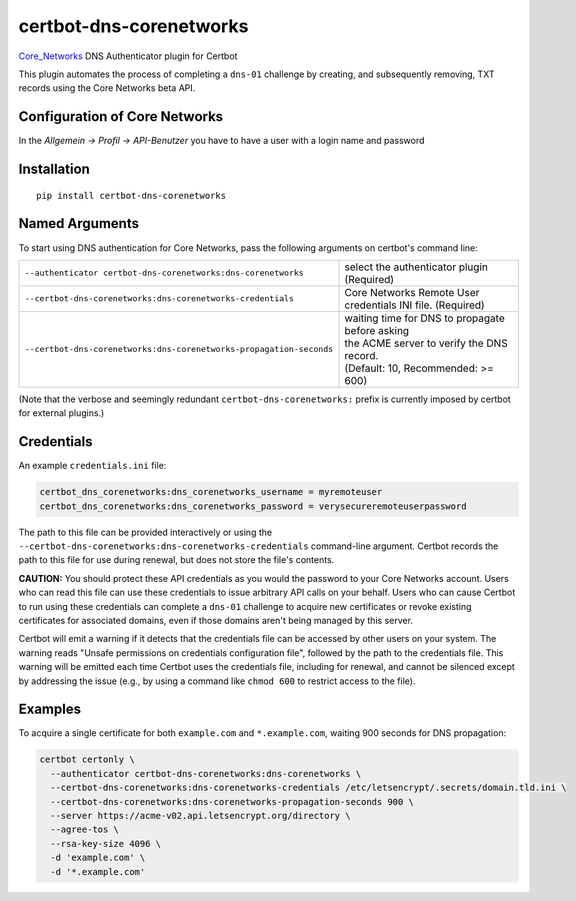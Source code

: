 certbot-dns-corenetworks
=====================

Core_Networks_ DNS Authenticator plugin for Certbot

This plugin automates the process of completing a ``dns-01`` challenge by
creating, and subsequently removing, TXT records using the Core Networks beta API.

Configuration of Core Networks
---------------------------

In the `Allgemein -> Profil -> API-Benutzer` you have to have a user with a login name and password

.. _Core_Networks: https://beta.api.core-networks.de/doc/
.. _certbot: https://certbot.eff.org/

Installation
------------

::

    pip install certbot-dns-corenetworks


Named Arguments
---------------

To start using DNS authentication for Core Networks, pass the following arguments on
certbot's command line:

=================================================================== ==============================================
``--authenticator certbot-dns-corenetworks:dns-corenetworks``         select the authenticator plugin (Required)

``--certbot-dns-corenetworks:dns-corenetworks-credentials``           Core Networks Remote User credentials
                                                                      INI file. (Required)

``--certbot-dns-corenetworks:dns-corenetworks-propagation-seconds`` | waiting time for DNS to propagate before asking
                                                                    | the ACME server to verify the DNS record.
                                                                    | (Default: 10, Recommended: >= 600)
=================================================================== ==============================================

(Note that the verbose and seemingly redundant ``certbot-dns-corenetworks:``
prefix is currently imposed by certbot for external plugins.)


Credentials
-----------

An example ``credentials.ini`` file:

.. code-block:: ini

   certbot_dns_corenetworks:dns_corenetworks_username = myremoteuser
   certbot_dns_corenetworks:dns_corenetworks_password = verysecureremoteuserpassword

The path to this file can be provided interactively or using the
``--certbot-dns-corenetworks:dns-corenetworks-credentials`` command-line argument. Certbot
records the path to this file for use during renewal, but does not store the
file's contents.

**CAUTION:** You should protect these API credentials as you would the
password to your Core Networks account. Users who can read this file can use these
credentials to issue arbitrary API calls on your behalf. Users who can cause
Certbot to run using these credentials can complete a ``dns-01`` challenge to
acquire new certificates or revoke existing certificates for associated
domains, even if those domains aren't being managed by this server.

Certbot will emit a warning if it detects that the credentials file can be
accessed by other users on your system. The warning reads "Unsafe permissions
on credentials configuration file", followed by the path to the credentials
file. This warning will be emitted each time Certbot uses the credentials file,
including for renewal, and cannot be silenced except by addressing the issue
(e.g., by using a command like ``chmod 600`` to restrict access to the file).


Examples
--------

To acquire a single certificate for both ``example.com`` and
``*.example.com``, waiting 900 seconds for DNS propagation:

.. code-block:: bash

   certbot certonly \
     --authenticator certbot-dns-corenetworks:dns-corenetworks \
     --certbot-dns-corenetworks:dns-corenetworks-credentials /etc/letsencrypt/.secrets/domain.tld.ini \
     --certbot-dns-corenetworks:dns-corenetworks-propagation-seconds 900 \
     --server https://acme-v02.api.letsencrypt.org/directory \
     --agree-tos \
     --rsa-key-size 4096 \
     -d 'example.com' \
     -d '*.example.com'

